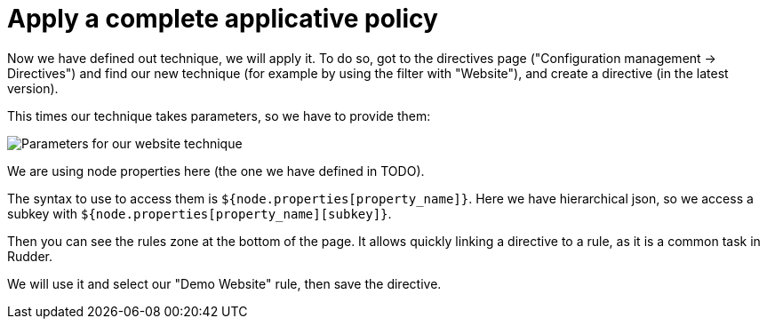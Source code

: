 = Apply a complete applicative policy

Now we have defined out technique, we will apply it.
To do so, got to the directives page ("Configuration management -> Directives")
and find our new technique (for example by using the filter with "Website"),
and create a directive (in the latest version).

This times our technique takes parameters, so we have to provide them:

image::./technique-parameters.png["Parameters for our website technique", align="center"]

We are using node properties here (the one we have defined in TODO).

The syntax to use to access them is `${node.properties[property_name]}`.
Here we have hierarchical json, so we access a subkey with `${node.properties[property_name][subkey]}`.

Then you can see the rules zone at the bottom of the page.
It allows quickly linking a directive to a rule, as it is a common task in Rudder.

We will use it and select our "Demo Website" rule, then save the directive.

